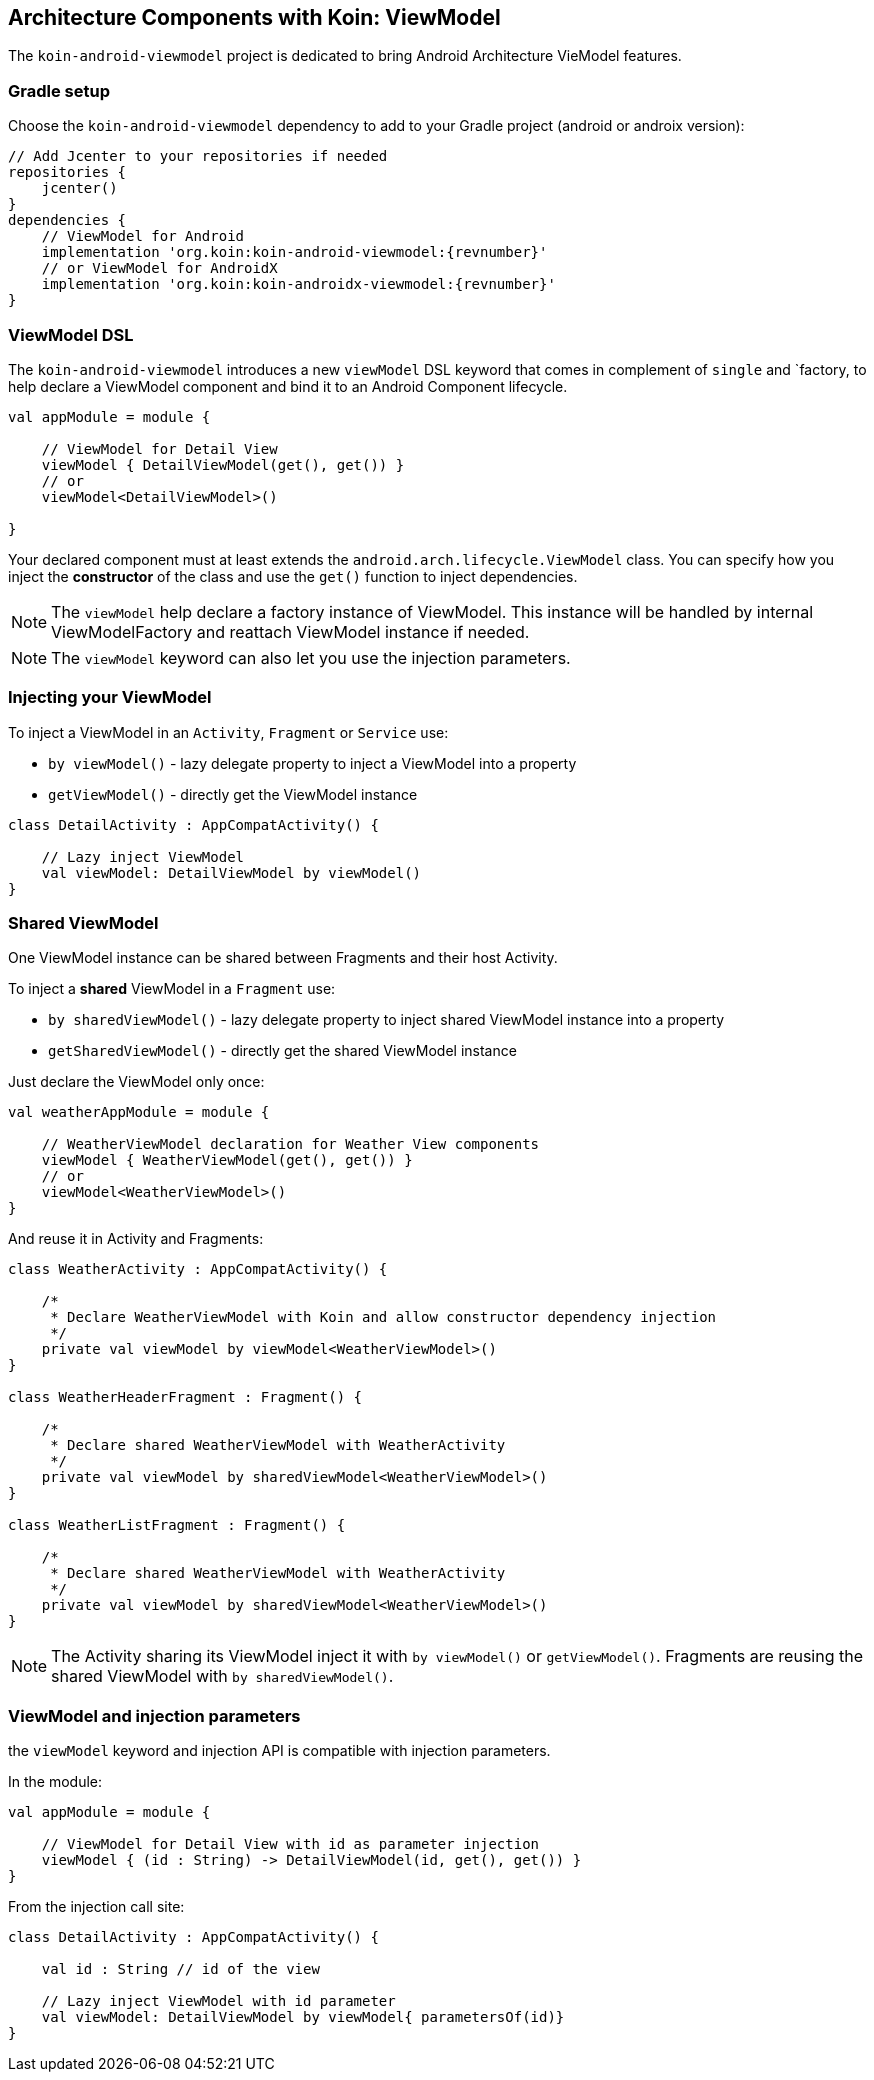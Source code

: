 == Architecture Components with Koin: ViewModel

The `koin-android-viewmodel` project is dedicated to bring Android Architecture VieModel features.

=== Gradle setup

Choose the `koin-android-viewmodel` dependency to add to your Gradle project (android or androix version):

[source,gradle,subs="attributes"]
----
// Add Jcenter to your repositories if needed
repositories {
    jcenter()
}
dependencies {
    // ViewModel for Android
    implementation 'org.koin:koin-android-viewmodel:{revnumber}'
    // or ViewModel for AndroidX
    implementation 'org.koin:koin-androidx-viewmodel:{revnumber}'
}
----

=== ViewModel DSL

The `koin-android-viewmodel` introduces a new `viewModel` DSL keyword that comes in complement of `single` and `factory, to help declare a ViewModel
component and bind it to an Android Component lifecycle.

[source,kotlin]
----
val appModule = module {

    // ViewModel for Detail View
    viewModel { DetailViewModel(get(), get()) }
    // or
    viewModel<DetailViewModel>()

}
----

Your declared component must at least extends the `android.arch.lifecycle.ViewModel` class. You can specify how you inject the *constructor* of the class
and use the `get()` function to inject dependencies.

[NOTE]
====
The `viewModel` help declare a factory instance of ViewModel. This instance will be handled by internal ViewModelFactory and reattach ViewModel instance
if needed.
====

[NOTE]
====
The `viewModel` keyword can also let you use the injection parameters.
====

=== Injecting your ViewModel

To inject a ViewModel in an `Activity`, `Fragment` or `Service` use:

* `by viewModel()` - lazy delegate property to inject a ViewModel into a property
* `getViewModel()` - directly get the ViewModel instance

[source,kotlin]
----
class DetailActivity : AppCompatActivity() {

    // Lazy inject ViewModel
    val viewModel: DetailViewModel by viewModel()
}
----

=== Shared ViewModel

One ViewModel instance can be shared between Fragments and their host Activity.

To inject a *shared* ViewModel in a `Fragment` use:

* `by sharedViewModel()` - lazy delegate property to inject shared ViewModel instance into a property
* `getSharedViewModel()` - directly get the shared ViewModel instance

Just declare the ViewModel only once:

[source,kotlin]
----
val weatherAppModule = module {

    // WeatherViewModel declaration for Weather View components
    viewModel { WeatherViewModel(get(), get()) }
    // or
    viewModel<WeatherViewModel>()
}
----

And reuse it in Activity and Fragments:

[source,kotlin]
----
class WeatherActivity : AppCompatActivity() {

    /*
     * Declare WeatherViewModel with Koin and allow constructor dependency injection
     */
    private val viewModel by viewModel<WeatherViewModel>()
}

class WeatherHeaderFragment : Fragment() {

    /*
     * Declare shared WeatherViewModel with WeatherActivity
     */
    private val viewModel by sharedViewModel<WeatherViewModel>()
}

class WeatherListFragment : Fragment() {

    /*
     * Declare shared WeatherViewModel with WeatherActivity
     */
    private val viewModel by sharedViewModel<WeatherViewModel>()
}
----

[NOTE]
====
The Activity sharing its ViewModel inject it with `by viewModel()` or `getViewModel()`. Fragments are reusing  the shared ViewModel with `by sharedViewModel()`.
====


=== ViewModel and injection parameters

the `viewModel` keyword and injection API is compatible with injection parameters.

In the module:

[source,kotlin]
----
val appModule = module {

    // ViewModel for Detail View with id as parameter injection
    viewModel { (id : String) -> DetailViewModel(id, get(), get()) }
}
----

From the injection call site:

[source,kotlin]
----
class DetailActivity : AppCompatActivity() {

    val id : String // id of the view

    // Lazy inject ViewModel with id parameter
    val viewModel: DetailViewModel by viewModel{ parametersOf(id)}
}
----





